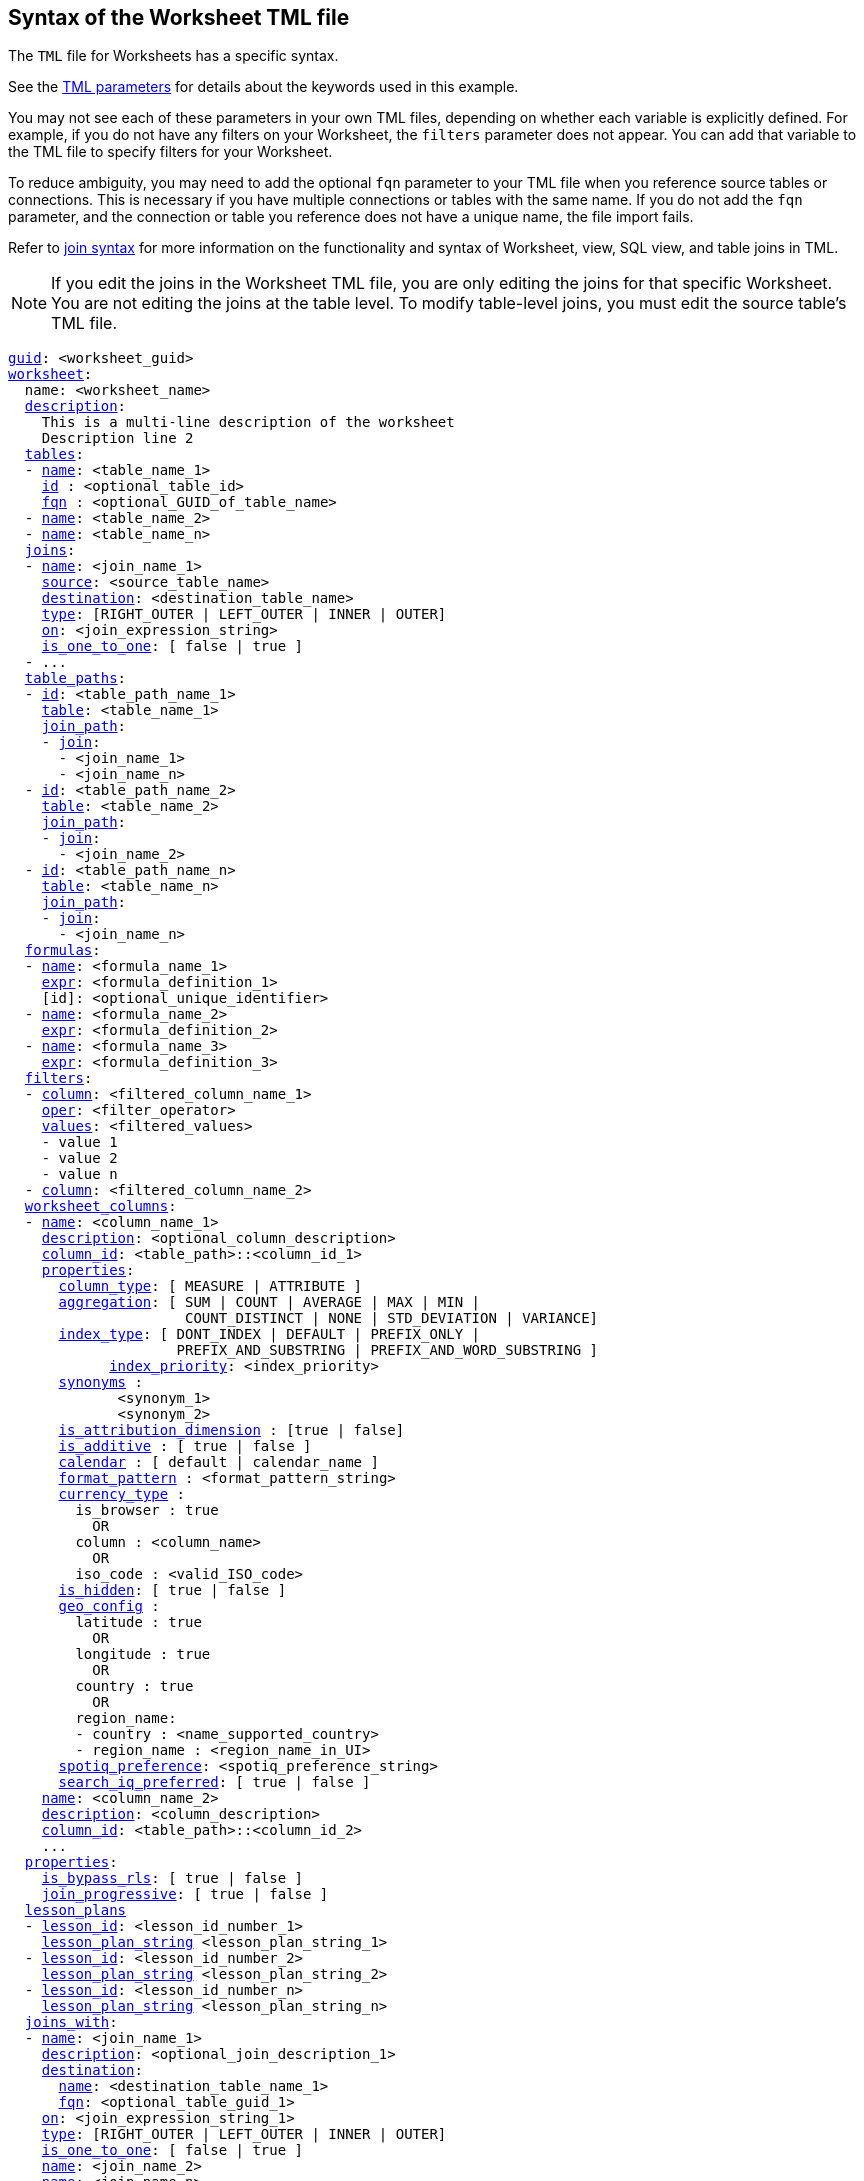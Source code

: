 == Syntax of the Worksheet TML file

The `TML` file for Worksheets has a specific syntax.

See the xref:parameters[TML parameters] for details about the keywords used in this example.

You may not see each of these parameters in your own TML files, depending on whether each variable is explicitly defined.
For example, if you do not have any filters on your Worksheet, the `filters` parameter does not appear.
You can add that variable to the TML file to specify filters for your Worksheet.

To reduce ambiguity, you may need to add the optional `fqn` parameter to your TML file when you reference source tables or connections. This is necessary if you have multiple connections or tables with the same name. If you do not add the `fqn` parameter, and the connection or table you reference does not have a unique name, the file import fails.

Refer to <<syntax-joins,join syntax>> for more information on the functionality and syntax of Worksheet, view, SQL view, and table joins in TML.

NOTE: If you edit the joins in the Worksheet TML file, you are only editing the joins for that specific Worksheet. You are not editing the joins at the table level. To modify table-level joins, you must edit the source table's TML file.

[subs=+macros]
....
<<guid,guid>>: <worksheet_guid>
<<worksheet,worksheet>>:
  name: <worksheet_name>
  <<description,description>>:
    This is a multi-line description of the worksheet
    Description line 2
  <<tables,tables>>:
  - <<name,name>>: <table_name_1>
    <<id,id>> : <optional_table_id>
    <<fqn,fqn>> : <optional_GUID_of_table_name>
  - <<name,name>>: <table_name_2>
  - <<name,name>>: <table_name_n>
  <<joins,joins>>:
  - <<name,name>>: <join_name_1>
    <<source,source>>: <source_table_name>
    <<destination,destination>>: <destination_table_name>
    <<type,type>>: [RIGHT_OUTER | LEFT_OUTER | INNER | OUTER]
    <<on,on>>: <join_expression_string>
    <<is_one_to_one,is_one_to_one>>: [ false | true ]
  - ...
  <<table_paths,table_paths>>:
  - <<id,id>>: <table_path_name_1>
    <<table,table>>: <table_name_1>
    <<join_path,join_path>>:
    - <<join,join>>:
      - <join_name_1>
      - <join_name_n>
  - <<id,id>>: <table_path_name_2>
    <<table,table>>: <table_name_2>
    <<join_path,join_path>>:
    - <<join,join>>:
      - <join_name_2>
  - <<id,id>>: <table_path_name_n>
    <<table,table>>: <table_name_n>
    <<join_path,join_path>>:
    - <<join,join>>:
      - <join_name_n>
  <<formulas,formulas>>:
  - <<name,name>>: <formula_name_1>
    <<expr,expr>>: <formula_definition_1>
    [id]: <optional_unique_identifier>
  - <<name,name>>: <formula_name_2>
    <<expr,expr>>: <formula_definition_2>
  - <<name,name>>: <formula_name_3>
    <<expr,expr>>: <formula_definition_3>
  <<filters,filters>>:
  - <<column,column>>: <filtered_column_name_1>
    <<oper,oper>>: <filter_operator>
    <<values,values>>: <filtered_values>
    - value 1
    - value 2
    - value n
  - <<column,column>>: <filtered_column_name_2>
  <<worksheet_columns,worksheet_columns>>:
  - <<name,name>>: <column_name_1>
    <<description,description>>: <optional_column_description>
    <<column_id,column_id>>: <table_path>::<column_id_1>
    <<properties,properties>>:
      <<column_type,column_type>>: [ MEASURE | ATTRIBUTE ]
      <<aggregation,aggregation>>: [ SUM | COUNT | AVERAGE | MAX | MIN |
                     COUNT_DISTINCT | NONE | STD_DEVIATION | VARIANCE]
      <<index_type,index_type>>: [ DONT_INDEX | DEFAULT | PREFIX_ONLY |
                    PREFIX_AND_SUBSTRING | PREFIX_AND_WORD_SUBSTRING ]
 	    <<index_priority,index_priority>>: <index_priority>
      <<synonyms,synonyms>> :
             <synonym_1>
             <synonym_2>
      <<is_attribution_dimension,is_attribution_dimension>> : [true | false]
      <<is_additive,is_additive>> : [ true | false ]
      <<calendar,calendar>> : [ default | calendar_name ]
      <<format_pattern,format_pattern>> : <format_pattern_string>
      <<currency_type,currency_type>> :
        is_browser : true
          OR
        column : <column_name>
          OR
        iso_code : <valid_ISO_code>
      <<is_hidden,is_hidden>>: [ true | false ]
      <<geo_config,geo_config>> :
        latitude : true
          OR
        longitude : true
          OR
        country : true
          OR
        region_name:
        - country : <name_supported_country>
        - region_name : <region_name_in_UI>
      <<spotiq_preference,spotiq_preference>>: <spotiq_preference_string>
      <<search_iq_preferred,search_iq_preferred>>: [ true | false ]
    <<name,name>>: <column_name_2>
    <<description,description>>: <column_description>
    <<column_id,column_id>>: <table_path>::<column_id_2>
    ...
  <<properties,properties>>:
    <<is_bypass_rls,is_bypass_rls>>: [ true | false ]
    <<join_progressive,join_progressive>>: [ true | false ]
  <<lesson_plans,lesson_plans>>
  - <<lesson_id,lesson_id>>: <lesson_id_number_1>
    <<lesson_plan_string,lesson_plan_string>> <lesson_plan_string_1>
  - <<lesson_id,lesson_id>>: <lesson_id_number_2>
    <<lesson_plan_string,lesson_plan_string>> <lesson_plan_string_2>
  - <<lesson_id,lesson_id>>: <lesson_id_number_n>
    <<lesson_plan_string,lesson_plan_string>> <lesson_plan_string_n>
  <<joins_with,joins_with>>:
  - <<name,name>>: <join_name_1>
    <<description,description>>: <optional_join_description_1>
    <<destination,destination>>:
      <<name,name>>: <destination_table_name_1>
      <<fqn,fqn>>: <optional_table_guid_1>
    <<on,on>>: <join_expression_string_1>
    <<type,type>>: [RIGHT_OUTER | LEFT_OUTER | INNER | OUTER]
    <<is_one_to_one,is_one_to_one>>: [ false | true ]
    <<name,name>>: <join_name_2>
    <<name,name>>: <join_name_n>
....
